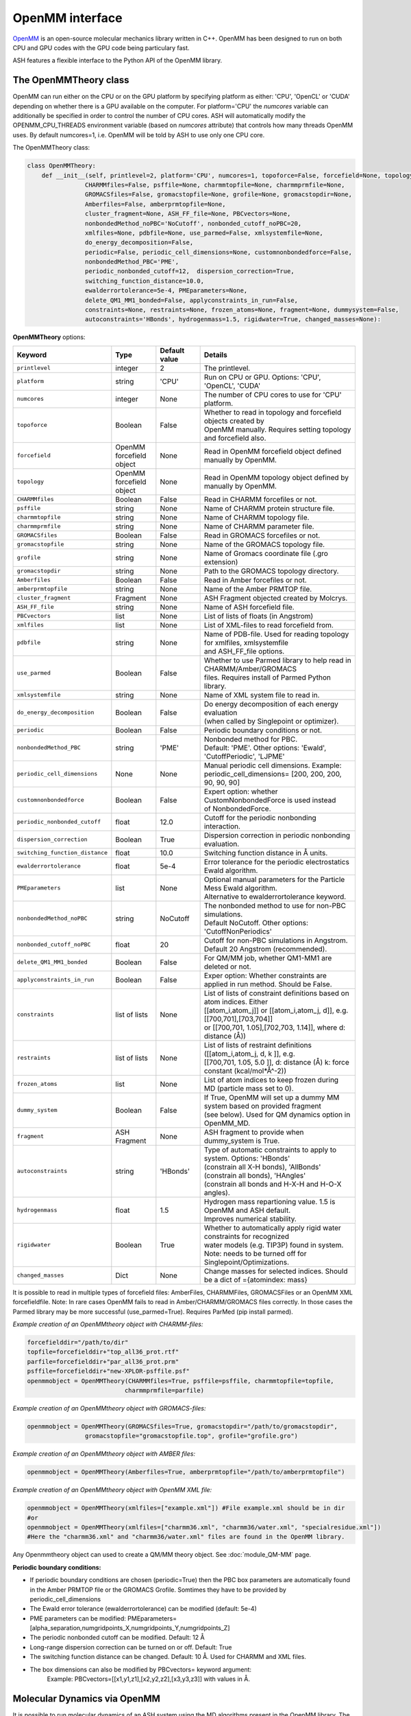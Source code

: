 OpenMM interface
======================================

`OpenMM <https://openmm.org>`_ is an open-source molecular mechanics library written in C++. 
OpenMM has been designed to run on both CPU and GPU codes with the GPU code being particulary fast.

ASH features a flexible interface to the Python API of the OpenMM library. 


######################################
The OpenMMTheory class 
######################################

OpenMM can run either on the CPU or on the GPU platform by specifying platform as either: 'CPU', 'OpenCL' or 'CUDA' depending on whether there is a GPU available on the computer. 
For platform='CPU' the *numcores* variable can additionally be specified in order to control the number of CPU cores. 
ASH will automatically modify the OPENMM_CPU_THREADS environment variable (based on *numcores* attribute) that controls how many threads OpenMM uses.
By default numcores=1, i.e. OpenMM will be told by ASH to use only one CPU core.

The OpenMMTheory class:

.. code-block:: python

  class OpenMMTheory:
      def __init__(self, printlevel=2, platform='CPU', numcores=1, topoforce=False, forcefield=None, topology=None,
                  CHARMMfiles=False, psffile=None, charmmtopfile=None, charmmprmfile=None,
                  GROMACSfiles=False, gromacstopfile=None, grofile=None, gromacstopdir=None,
                  Amberfiles=False, amberprmtopfile=None,
                  cluster_fragment=None, ASH_FF_file=None, PBCvectors=None,
                  nonbondedMethod_noPBC='NoCutoff', nonbonded_cutoff_noPBC=20,
                  xmlfiles=None, pdbfile=None, use_parmed=False, xmlsystemfile=None,
                  do_energy_decomposition=False,
                  periodic=False, periodic_cell_dimensions=None, customnonbondedforce=False,
                  nonbondedMethod_PBC='PME',
                  periodic_nonbonded_cutoff=12,  dispersion_correction=True,
                  switching_function_distance=10.0,
                  ewalderrortolerance=5e-4, PMEparameters=None,
                  delete_QM1_MM1_bonded=False, applyconstraints_in_run=False,
                  constraints=None, restraints=None, frozen_atoms=None, fragment=None, dummysystem=False,
                  autoconstraints='HBonds', hydrogenmass=1.5, rigidwater=True, changed_masses=None):


**OpenMMTheory** options:

.. list-table::
   :widths: 15 15 15 60
   :header-rows: 1

   * - Keyword
     - Type
     - Default value
     - Details
   * - ``printlevel``
     - integer
     - 2
     - The printlevel.
   * - ``platform``
     - string
     - 'CPU'
     - Run on CPU or GPU. Options: 'CPU', 'OpenCL', 'CUDA'
   * - ``numcores``
     - integer
     - None
     - The number of CPU cores to use for 'CPU' platform.
   * - ``topoforce``
     - Boolean
     - False
     - | Whether to read in topology and forcefield objects created by 
       | OpenMM manually. Requires setting topology and forcefield also.
   * - ``forcefield``
     - OpenMM forcefield object
     - None
     - Read in OpenMM forcefield object defined manually by OpenMM.
   * - ``topology``
     - OpenMM forcefield object
     - None
     - Read in OpenMM topology object defined by manually by OpenMM.
   * - ``CHARMMfiles``
     - Boolean
     - False
     - Read in CHARMM forcefiles or not.
   * - ``psffile``
     - string
     - None
     - Name of CHARMM protein structure file.
   * - ``charmmtopfile``
     - string
     - None
     - Name of CHARMM topology file.
   * - ``charmmprmfile``
     - string
     - None
     - Name of CHARMM parameter file.
   * - ``GROMACSfiles``
     - Boolean
     - False
     - Read in GROMACS forcefiles or not.
   * - ``gromacstopfile``
     - string
     - None
     - Name of the GROMACS topology file.
   * - ``grofile``
     - string
     - None
     - Name of Gromacs coordinate file (.gro extension)
   * - ``gromacstopdir``
     - string
     - None
     - Path to the GROMACS topology directory.
   * - ``Amberfiles``
     - Boolean
     - False
     - Read in Amber forcefiles or not.
   * - ``amberprmtopfile``
     - string
     - None
     - Name of the Amber PRMTOP file.
   * - ``cluster_fragment``
     - Fragment
     - None
     - ASH Fragment objected created by Molcrys.
   * - ``ASH_FF_file``
     - string
     - None
     - Name of ASH forcefield file.
   * - ``PBCvectors``
     - list
     - None
     - List of lists of floats (in Angstrom)
   * - ``xmlfiles``
     - list
     - None
     - List of XML-files to read forcefield from.
   * - ``pdbfile``
     - string
     - None
     - | Name of PDB-file. Used for reading topology for xmlfiles, xmlsystemfile 
       | and ASH_FF_file options.
   * - ``use_parmed``
     - Boolean
     - False
     - | Whether to use Parmed library to help read in CHARMM/Amber/GROMACS
       | files. Requires install of Parmed Python library.
   * - ``xmlsystemfile``
     - string
     - None
     - Name of XML system file to read in.
   * - ``do_energy_decomposition``
     - Boolean
     - False
     - | Do energy decomposition of each energy evaluation 
       | (when called by Singlepoint or optimizer).
   * - ``periodic``
     - Boolean
     - False
     - Periodic boundary conditions or not.
   * - ``nonbondedMethod_PBC``
     - string
     - 'PME'
     - | Nonbonded method for PBC.
       | Default: 'PME'. Other options: 'Ewald', 'CutoffPeriodic', 'LJPME'
   * - ``periodic_cell_dimensions``
     - None
     - None
     - | Manual periodic cell dimensions. Example: 
       | periodic_cell_dimensions= [200, 200, 200, 90, 90, 90]
   * - ``customnonbondedforce``
     - Boolean
     - False
     - | Expert option: whether CustomNonbondedForce is used instead 
       | of NonbondedForce.
   * - ``periodic_nonbonded_cutoff``
     - float
     - 12.0
     - Cutoff for the periodic nonbonding interaction.
   * - ``dispersion_correction``
     - Boolean
     - True
     - Dispersion correction in periodic nonbonding evaluation.
   * - ``switching_function_distance``
     - float
     - 10.0
     - Switching function distance in Å units.
   * - ``ewalderrortolerance``
     - float
     - 5e-4
     - Error tolerance for the periodic electrostatics Ewald algorithm.
   * - ``PMEparameters``
     - list
     - None
     - | Optional manual parameters for the Particle Mess Ewald algorithm. 
       | Alternative to ewalderrortolerance keyword.
   * - ``nonbondedMethod_noPBC``
     - string
     - NoCutoff
     - | The nonbonded method to use for non-PBC simulations. 
       | Default NoCutoff. Other options: 'CutoffNonPeriodics'
   * - ``nonbonded_cutoff_noPBC``
     - float
     - 20
     - | Cutoff for non-PBC simulations in Angstrom. Default 20 Angstrom (recommended).
   * - ``delete_QM1_MM1_bonded``
     - Boolean
     - False
     - For QM/MM job, whether QM1-MM1 are deleted or not.
   * - ``applyconstraints_in_run``
     - Boolean
     - False
     - Exper option: Whether constraints are applied in run method. Should be False.
   * - ``constraints``
     - list of lists
     - None
     - | List of lists of constraint definitions based on atom indices. Either 
       | [[atom_i,atom_j]] or [[atom_i,atom_j, d]], e.g. [[700,701],[703,704]]
       | or [[700,701, 1.05],[702,703, 1.14]], where d: distance (Å))
   * - ``restraints``
     - list of lists
     - None
     - | List of lists of restraint definitions ([[atom_i,atom_j, d, k ]], e.g.
       | [[700,701, 1.05, 5.0 ]], d: distance (Å) k: force constant (kcal/mol*Å^-2))
   * - ``frozen_atoms``
     - list
     - None
     - List of atom indices to keep frozen during MD (particle mass set to 0).
   * - ``dummy_system``
     - Boolean
     - False
     - | If True, OpenMM will set up a dummy MM system based on provided fragment
       | (see below). Used for QM dynamics option in OpenMM_MD.
   * - ``fragment``
     - ASH Fragment
     - None
     - ASH fragment to provide when dummy_system is True.
   * - ``autoconstraints``
     - string
     - 'HBonds'
     - | Type of automatic constraints to apply to system. Options: 'HBonds' 
       | (constrain all X-H bonds), 'AllBonds' (constrain all bonds), 'HAngles'
       | (constrain all bonds and  H-X-H and H-O-X angles).
   * - ``hydrogenmass``
     - float
     - 1.5
     - | Hydrogen mass repartioning value. 1.5 is OpenMM and ASH default. 
       | Improves numerical stability.
   * - ``rigidwater``
     - Boolean
     - True
     - | Whether to automatically apply rigid water constraints for recognized 
       | water models (e.g. TIP3P) found in system. Note: needs to be turned off for 
       | Singlepoint/Optimizations.
   * - ``changed_masses``
     - Dict
     - None
     - | Change masses for selected indices. Should be a dict of ={atomindex: mass} 



It is possible to read in multiple types of forcefield files: AmberFiles, CHARMMFiles, GROMACSFiles or an OpenMM XML forcefieldfile.
Note: In rare cases OpenMM fails to read in Amber/CHARMM/GROMACS files correctly. In those cases the Parmed library may be more successful (use_parmed=True). Requires ParMed (pip install parmed).

*Example creation of an OpenMMtheory object with CHARMM-files:*

.. code-block:: python

    forcefielddir="/path/to/dir"
    topfile=forcefielddir+"top_all36_prot.rtf"
    parfile=forcefielddir+"par_all36_prot.prm"
    psffile=forcefielddir+"new-XPLOR-psffile.psf"
    openmmobject = OpenMMTheory(CHARMMfiles=True, psffile=psffile, charmmtopfile=topfile,
                               charmmprmfile=parfile)

*Example creation of an OpenMMtheory object with GROMACS-files:*

.. code-block:: python

    openmmobject = OpenMMTheory(GROMACSfiles=True, gromacstopdir="/path/to/gromacstopdir",
                    gromacstopfile="gromacstopfile.top", grofile="grofile.gro")

*Example creation of an OpenMMtheory object with AMBER files:*

.. code-block:: python

    openmmobject = OpenMMTheory(Amberfiles=True, amberprmtopfile="/path/to/amberprmtopfile")

*Example creation of an OpenMMtheory object with OpenMM XML file:*

.. code-block:: python

    openmmobject = OpenMMTheory(xmlfiles=["example.xml"]) #File example.xml should be in dir
    #or
    openmmobject = OpenMMTheory(xmlfiles=["charmm36.xml", "charmm36/water.xml", "specialresidue.xml"]) 
    #Here the "charmm36.xml" and "charmm36/water.xml" files are found in the OpenMM library.



Any Openmmtheory object can used to create a QM/MM theory object. See :doc:`module_QM-MM` page.

**Periodic boundary conditions:**

- If periodic boundary conditions are chosen (periodic=True) then the PBC box parameters are automatically found in the Amber PRMTOP file or the GROMACS Grofile. Somtimes they have to be provided by periodic_cell_dimensions
- The Ewald error tolerance (ewalderrortolerance) can be modified (default: 5e-4)
- PME parameters can be modified: PMEparameters=[alpha_separation,numgridpoints_X,numgridpoints_Y,numgridpoints_Z] 
- The periodic nonbonded cutoff can be modified. Default: 12 Å
- Long-range dispersion correction can be turned on or off. Default: True
- The switching function distance can be changed. Default: 10 Å. Used for CHARMM and XML files.
- The box dimensions can also be modified by PBCvectors= keyword argument:
    Example: PBCvectors=[[x1,y1,z1],[x2,y2,z2],[x3,y3,z3]] with values in Å.

######################################
Molecular Dynamics via OpenMM
######################################

It is possible to run molecular dynamics of an ASH system using the MD algorithms present in the OpenMM library.
The OpenMM_MD function takes as argument an ASH fragment, a theory object and the user then selects an integrator of choice, simulation temperature, simulation length, timestep, optional additional thermostat, barostat etc.
The theory level can be OpenMMTheory, QMMMTheory or even a simple QMTheory.
Some options are only available for OpenMMTheory.

See `OpenMM documentation page <http://docs.openmm.org/latest/userguide/application.html#integrators>`_  for details about the integrators, thermostats, barostats etc.

- Available Integrators: Langevin, LangevinMiddleIntegrator, NoseHooverIntegrator, VerletIntegrator, VariableLangevinIntegrator, VariableVerletIntegrator
- Available Barostat: MonteCarloBarostat
- Optional additional thermostat: Anderson

.. code-block:: python

    def OpenMM_MD(fragment=None, theory=None, timestep=0.004, simulation_steps=None, simulation_time=None,
                traj_frequency=1000, temperature=300, integrator='LangevinMiddleIntegrator',
                barostat=None, pressure=1, trajectory_file_option='DCD', trajfilename='trajectory',
                coupling_frequency=1, charge=None, mult=None,
                anderson_thermostat=False,
                enforcePeriodicBox=True, dummyatomrestraint=False, center_on_atoms=None, solute_indices=None,
                datafilename=None, dummy_MM=False, plumed_object=None, add_center_force=False,
                center_force_atoms=None, centerforce_constant=1.0, barostat_frequency=25, specialbox=False):


**OpenMM_MD** options:

.. list-table::
   :widths: 15 15 15 60
   :header-rows: 1

   * - Keyword
     - Type
     - Default value
     - Details
   * - ``fragment``
     - ASH Fragment
     - None
     - The ASH fragment.
   * - ``theory``
     - ASH Theory
     - None
     - The ASH Theory object.
   * - ``timestep``
     - float
     - 0.004
     - | The timestep . Default: 0.004 ps (suitable for LangevinMiddleIntegrator 
       | dynamics with frozen X-H bonds)
   * - ``simulation_steps``
     - integer
     - None
     - Number of simulation steps to take. Alternative to simulation_time below
   * - ``simulation_time``
     - float
     - None
     - Length of simulation in picoseconds. Alternative to simulation_time above.
   * - ``temperature``
     - integer
     - 300
     - The temperature in Kelvin.
   * - ``integrator``
     - string
     - LangevinMiddleIntegrator
     - | The integrator to use. Options: 'Langevin', 'LangevinMiddleIntegrator', 
       | 'NoseHooverIntegrator', 'VerletIntegrator', 'VariableLangevinIntegrator',
       | 'VariableVerletIntegrator'
   * - ``coupling_frequency``
     - integer
     - 1
     - The coupling frequency of thermostat (in ps^-1 for Nosé-Hoover and Langevin-type)
   * - ``barostat``
     - string
     - None
     - Barostat to use for NPT simulations. Options: 'MonteCarloBarostat'
   * - ``barostat_frequency``
     - int
     - 25
     - Frequency of barostat update.
   * - ``pressure``
     - int
     - 1
     - Pressure to enforce by barostat
   * - ``anderson_thermostat``
     - Boolean
     - False
     - Whether to use Andersen Thermostat
   * - ``trajectory_file_option``
     - string
     - 'DCD'
     - | Type of trajectory file. Options: 'DCD' (compressed), 'PDB', 'NetCDFReporter' 
       | (compressed), 'HDF5Reporter' (compressed). Applies only to pure MM simulations.
   * - ``traj_frequency``
     - integer
     - 1000
     - Frequency of writing trajectory (every Xth timestep).
   * - ``trajfilename``
     - string
     - None
     - Name of trajectory file (without suffix).
   * - ``enforcePeriodicBox``
     - Boolean
     - True
     - Enforce PBC image during simulation. Fixes PBC-image artifacts in trajectory.
   * - ``center_on_atoms``
     - list
     - None
     - Expert options: Center system on these atoms.
   * - ``dummyatomrestraint``
     - Boolean
     - False
     - Expert options: Dummy atom restraints.
   * - ``solute_indices``
     - list
     - None
     - Expert options: solute_indices
   * - ``add_center_force``
     - Boolean
     - False
     - Whether to add a spherical force that pushes atoms to the center.
   * - ``center_force_atoms``
     - list
     - None
     - List of atom indices that the center force acts on.
   * - ``centerforce_constant``
     - float
     - None
     - Value of the spherical center force in kcal/mol/Ang^2.
   * - ``specialbox``
     - Boolean
     - False
     - Expert option: Special box for QM/MM.
   * - ``plumed_object``
     - ASH-Plumed object
     - None
     - Expert option: Plumed object for biased dynamics.



Note that constraints, autoconstraints, restraints and frozen_atoms must be defined in the OpenMMTHeory object before.



Example:

.. code-block:: python

    from ash import *

    #Forcefield parameters
    forcefielddir="/home/bjornsson/ASH-DEV_GIT/testsuite/OpenMM-files-for-tests/dhfr/charmm/"
    psffile=forcefielddir+"step3_pbcsetup.psf"
    topfile=forcefielddir+"top_all36_prot.rtf"
    prmfile=forcefielddir+"par_all36_prot.prm"

    #Defining fragment
    xyzfile=forcefielddir+"file.xyz"
    frag = Fragment(xyzfile=xyzfile, conncalc=False)

    #Defining OpenMM theory object: CHARMM forcefield with periodic boundary conditions
    openmmobject = OpenMMTheory(psffile=psffile, CHARMMfiles=True, charmmtopfile=topfile,
        charmmprmfile=prmfile, periodic=True, periodic_cell_dimensions=[80, 80, 80, 90, 90, 90],
        dispersion_correction=False, periodic_nonbonded_cutoff=12, switching_function_distance=10,
        PMEparameters=[1.0/0.34, 90, 90, 90])

    #Launching a molecular dynamics simulation
    OpenMM_MD(fragment=frag, theory=openmmobject, timestep=0.001, simulation_steps=20, traj_frequency=1, temperature=300,
        integrator='LangevinMiddleIntegrator', coupling_frequency=1, trajectory_file_option='DCD')


**General constraints or H-mass modification:**

- In order to allow shorter timesteps in MD simulations it is common to utilize some general constraints in biomolecular simulations, e.g. all X-H bonds, all bonds or even all-bond and some angles. This can be accomplished  via the autoconstraints option (NOTE: an option to OpenMMTheory). autoconstraints can be set to: 'HBonds' (X-H bonds constrained), 'AllBonds' (all bonds constrained), 'HAngles' (all bonds and H-X-H and H-O-X angles constrained) or None (default)
- An alternative (or addition) is to change the masses of the hydrogen atoms (fastest-moving atoms). This is also an option to OpenMMTheory. hydrogenmass keyword takes an integer and can e.g. be 2 (mass of deuterium) or heavier. hydrogenmass=1.5 is default (default in OpenMM) .



General X-H constraints and deuterium-mass example:

.. code-block:: python

    from ash import *

    #Forcefield parameters
    forcefielddir="/home/bjornsson/ASH-DEV_GIT/testsuite/OpenMM-files-for-tests/dhfr/charmm/"
    psffile=forcefielddir+"step3_pbcsetup.psf"
    topfile=forcefielddir+"top_all36_prot.rtf"
    prmfile=forcefielddir+"par_all36_prot.prm"

    #Defining fragment
    xyzfile=forcefielddir+"file.xyz"
    frag = Fragment(xyzfile=xyzfile, conncalc=False)

    #Defining OpenMM theory object: CHARMM forcefield with periodic boundary conditions
    openmmobject = OpenMMTheory(psffile=psffile, CHARMMfiles=True, charmmtopfile=topfile,
        charmmprmfile=prmfile, periodic=True, periodic_cell_dimensions=[80, 80, 80, 90, 90, 90], autoconstraints='HBonds', hydrogenmass=2)

    #Launching a molecular dynamics simulation
    OpenMM_MD(fragment=frag, theory=openmmobject, timestep=0.001, simulation_steps=20, traj_frequency=1, temperature=300,
        integrator='LangevinMiddleIntegrator', coupling_frequency=1, trajectory_file_option='DCD')



Dealing with PBC image problems in trajectory. See `OpenMM FAQ <https://github.com/openmm/openmm/wiki/Frequently-Asked-Questions#how-do-periodic-boundary-conditions-work>`_
To obtain a more pleasing visualization of the trajectory you can "reimage" the trajectory afterwards using the program mdtraj (requires installation of mdtraj: pip install mdtraj).
See :doc:`module_dynamics`  for more details on the mdtraj interface.

Example:

.. code-block:: python

    from ash import *
    #Provide trajectory file, PDB topology file and final format of trajectory
    MDtraj_imagetraj("output_traj.dcd", "final_MDfrag_laststep.pdb", format='DCD')
    
    #If periodic box info is missing from trajectory file (can happen with CHARMM files):
    MDtraj_imagetraj("output_traj.dcd", "final_MDfrag_laststep.pdb", format='DCD', unitcell_lengths=[100.0,100.0,100.0], unitcell_angles=[90.0,90.0,90.0])
    #Sometimes the procedure fails for small molecules unless you specify that solute_anchor=True
    MDtraj_imagetraj("output_traj.dcd","final_MDfrag_laststep.pdb", solute_anchor=True)

######################################
PBC box relaxation via NPT 
######################################

This function allows one to conveniently run multiple NPT simulations (constant pressure and temperature) in order to converge the periodic box dimensions
of the system.
Note: OpenMM_box_relaxation is an alias for penMM_box_equilibration

.. code-block:: python

    def OpenMM_box_equilibration(fragment=None, theory=None, datafilename="nptsim.csv", numsteps_per_NPT=10000,
                              volume_threshold=1.0, density_threshold=0.001, temperature=300, timestep=0.004,
                              traj_frequency=100, trajfilename='relaxbox_NPT', trajectory_file_option='DCD', coupling_frequency=1):
        """NPT simulations until volume and density stops changing

        Args:
            fragment ([type], optional): [description]. Defaults to None.
            theory ([type], optional): [description]. Defaults to None.
            datafilename (str, optional): [description]. Defaults to "nptsim.csv".
            numsteps_per_NPT (int, optional): [description]. Defaults to 10000.
            volume_threshold (float, optional): [description]. Defaults to 1.0.
            density_threshold (float, optional): [description]. Defaults to 0.001.
            temperature (int, optional): [description]. Defaults to 300.
            timestep (float, optional): [description]. Defaults to 0.004.
            traj_frequency (int, optional): [description]. Defaults to 100.
            trajectory_file_option (str, optional): [description]. Defaults to 'DCD'.
            coupling_frequency (int, optional): [description]. Defaults to 1.
        """


######################################
Simple minimization via OpenMM
######################################

A classical system setup typically requires a minimization to get rid of large initial forces related to non-ideal atom positions.
These large initial forces are usually responsible for the system blowing up in the beginning (error messages of e.g. 'Particle number is NaN' etc.).
The simple minimizer module in the OpenMM library works well for this purpose and typically just a few 100-1000 steps of minimization is sufficient 
to get rid of the major forces. Inside ASH it can be accessed via the **OpenMM_Opt** wrapper function.

.. code-block:: python

  def OpenMM_Opt(fragment=None, theory=None, maxiter=1000, tolerance=1, enforcePeriodicBox=True, traj_frequency=100):

One simply provides an ASH Fragment object, an OpenMMTheory object as theory and one controls the minimization by choosing max-number of 
iterations and a convergence tolerance (units of kJ/mol/nm of the RMS of the forces).
Once the minimization is done (regardless of whether it converged or not), the coordinates in the ASH fragment object are updated and could next be used
as input for an MD simulation for example. The enforcePeriodicBox keyword can be used to specify whether the PBC conditions are enforced during the minimization or not.
The traj_frequency keyword controls how many frames are written to a trajectory file (PDB-format) during the minimization (default: 100 frames).

.. note:: If OpenMM version 8.1 is installed, energy and force information is printed in each optimization step and a trajectory file is written out during the minimization.
  This is not available in earlier versions of OpenMM.


While the **OpenMM_Opt** function could in principle also be utilized for regular geometry optimization (although only for an MM-only system)
it has not been tested very much for this purpose. Make sure to use at least OpenMM 8.1, control the behaviour using tolerance and maxiter keywords and
monitor carefully the convergence of energy and gradient.


Example:

.. code-block:: python

    from ash import *

    #Forcefield parameters
    forcefielddir="/home/bjornsson/ASH-DEV_GIT/testsuite/OpenMM-files-for-tests/dhfr/charmm/"
    psffile=forcefielddir+"step3_pbcsetup.psf"
    topfile=forcefielddir+"top_all36_prot.rtf"
    prmfile=forcefielddir+"par_all36_prot.prm"

    #Defining fragment
    xyzfile=forcefielddir+"file.xyz"
    frag = Fragment(xyzfile=xyzfile, conncalc=False)

    #Defining OpenMM theory object: CHARMM forcefield with periodic boundary conditions
    openmmobject = OpenMMTheory(psffile=psffile, CHARMMfiles=True, charmmtopfile=topfile,
        charmmprmfile=prmfile, periodic=True, periodic_cell_dimensions=[80, 80, 80, 90, 90, 90])

    #Launching a minimization
    OpenMM_Opt(fragment=frag, theory=openmmobject, maxiter=1000, tolerance=1)
    #After minimization, the ASH fragment is updated, a PDB-file is written out: frag-minimized.pdb
    #Alternative XYZ write-out:
    frag.write_xyzfile(xyzfilename="frag_afteropt.xyz")


If you want to do a simple minimization of only the H-atoms of your system (e.g. your protein with newly added H-atoms),
you can do this by freezing all non-H atoms. An ASH fragment can conveniently give you lists of atom indices by the built-in functions:

- fragment.get_atomindices_for_element('C')   #List of atom-indices for carbon atoms in the system
- fragment.get_atomindices_except_element('H')   #List of atom-indices for all atoms except the chosen element (here H).

Note: all constraints in the OpenMM object needs to be turned off for (autoconstraints=None, rigidwater=False) for this many frozen atoms (frozen atoms can not have constraints).

.. code-block:: python

    from ash import *


    pdbfile = "ash_inp.pdb"
    prmtopfile = "prmtop"

    frag = Fragment(pdbfile=pdbfile)

    #List of all non-H atoms
    allnonHatoms=frag.get_atomindices_except_element('H')

    openmmobject = OpenMMTheory(Amberfiles=True, amberprmtopfile=prmtopfile, periodic=True,
            platform='CPU', autoconstraints=None, rigidwater=False, frozen_atoms=allnonHatoms)

    OpenMM_Opt(fragment=frag, theory=openmmobject, maxiter=1000, tolerance=1)


######################################
Gentle WarmupMD
######################################
A function to gently warm up a newly setup system to a target temperature. 
Can also be used to help diagnose why an MD simulation crashes (reports initial high atomic forces as well as root-mean-square fluctuations).

.. code-block:: python

  def Gentle_warm_up_MD(theory=None, fragment=None, time_steps=[0.0005,0.001,0.004], steps=[10,50,10000], 
      temperatures=[1,10,300], check_gradient_first=True, gradient_threshold=100, use_mdtraj=True)

The minimization algorithm in **OpenMM_Opt** described above can occasionally fail to reduce the main problematic forces
present in a newly setup system. It can even occasionally crash during the minimization without revealing the cause.
Starting MD simulations directly can also lead to crashes without helpful error messages.
The reason for these crashes is usually due to these large forces resulting in high atom velocities (or similar problems in the minimization) 
which causes the system to blow up (error messages such as 'Particle number is NaN' etc.).
Furthermore, the OpenMM minimization algorithm currently does not report any progress on the minimization (`see Github issue <https://github.com/openmm/openmm/issues/1155>`_)

An alternative (or addition) to a minimization is to instead start MD simulations using a very low temperature and small timesteps and then gradually increase the temperature and timestep.
Such a protocol can work where a minimization fails or at the very least it can provide information about what part of the system has these large forces.

ASH provides a convenient function, Gentle_warm_up_MD, that can be called to do such a gentle warmup MD in a few steps.
In addition, the function reports the largest atom forces present in the initial geometry and will report atoms with the largest root-mean-square fluctuations
after each MD simulation it performs (requires mdtraj to be installed). See :doc:`module_dynamics`  for more details on the mdtraj interface.

To use it, you simple call the function with the OpenMMTheory object and Fragment object as input.

.. code-block:: python

  Gentle_warm_up_MD(theory=openmmobject, fragment=frag, time_steps=[0.0005,0.001,0.004], 
                    steps=[10,50,10000], temperatures=[1,10,300])

By default, the function will perform a warmup protocol consisting of:

- 10-step MD simulation with a 0.5 fs timestep (0.0005 ps) at temperature 1 K
- 50-step MD simulation with a 1.0 fs timestep (0.001 ps) at temperature 10 K
- 10000-step MD simulation with a 4.0 fs timestep (0.004 ps) at temperature 300 K

This protocol may be sufficient to warm up your system without it blowing up but the protocol can also be modified in any way you like.
By adding values to the lists above you add extra simulations, change the steps, change the temperatures, timesteps etc.
A DCD trajectory is written for each MD simulation and each snapshot is written to disk (traj_frequency=1) which can be visualized in VMD.

Gentle_warm_up_MD will by default use `mdtraj <https://www.mdtraj.org>`_ to image trajectories
for better visualization as well as calculate root-mean-square fluctuations.  mdtraj can be installed like this: pip install mdtraj
See :doc:`module_dynamics`  for more details on the mdtraj interface.

######################################
System setup via OpenMM: Modeller
######################################

OpenMM features a convenient a `PDBfixer program <https://github.com/openmm/pdbfixer>`_ and  `Modeller tool <http://docs.openmm.org/latest/api-python/generated/simtk.openmm.app.modeller.Modeller.html>`_
that together are capable of setting up a new biomolecular system from scratch. See also `OpenMM-Model-building and editing <http://docs.openmm.org/7.2.0/userguide/application.html#model-building-and-editing>`_
As ASH features a highly convenient interface to these programs and OpenMM itself this allows near-automatic system-setup for biomolecular systems.

.. code-block:: python

  def OpenMM_Modeller(pdbfile=None, forcefield_object=None, forcefield=None, xmlfile=None, waterxmlfile=None, watermodel=None, pH=7.0,
                      solvent_padding=10.0, solvent_boxdims=None, extraxmlfile=None, residue_variants=None,
                      ionicstrength=0.1, pos_iontype='Na+', neg_iontype='Cl-', use_higher_occupancy=False,
                      platform="CPU", use_pdbfixer=True, implicit=False, implicit_solvent_xmlfile=None):


The OpenMM_Modeller function returns an ASH OpenMMTheory object and ASH fragment object that can be used directly as theory level for future calculations.
OpenMM_Modeller will also print various PDB-files associated with each step of the setup (H-addition, solvation, ionization etc.) that can be visualized for correctness.
An XML file associated with the system is created that can be used to create future OpenMMtheory objects from.

Some example Modeller inputs:

.. code-block:: python

  #CHARMM36 with TIP3P watermodel
  OpenMM_Modeller(pdbfile="test.pdb", forcefield="CHARMM36", watermodel="tip3p", extraxmlfile="gaff_ligand.xml")

  #Amber14 with TIP3P-FB watermodel
  OpenMM_Modeller(pdbfile="test.pdb", forcefield="Amber14", watermodel="tip3p-fb", extraxmlfile="gaff_ligand.xml")

Lysozyme example (simple, no modifications required):

.. code-block:: python

    from ash import *

    #Original raw PDB-file (no hydrogens, nosolvent)
    #Download from https://www.rcsb.org/structure/1AKI
    pdbfile="1aki.pdb"


    #Defining residues with special user-wanted protonation states for residues in each indicated chain
    #Dictionary of dictionaries with the chainname (e.g. 'A','B') acting as keys for the outer dictionary 
    #and the resids being keys for the inner dictionary
    #Example: residue_variants={'A':{0:'LYN', 17:'CYX', 18:'ASH', 19:'HIE', 20:'HID', 21:'GLH' }}
    #resid 1: neutral LYS, resid 17, deprotonated CYS, resid 18 protonated ASP, 
    #resid 19 epsilon-protonated HIS, resid 20 delta-protonated HIS, 21 protonated GLU.
    residue_variants={}

    #Setting up new system, adding hydrogens, solvent, ions and defining forcefield, topology
    openmmobject, ashfragment = OpenMM_Modeller(pdbfile=pdbfile, forcefield='CHARMM36', watermodel="tip3p", pH=7.0, 
        solvent_padding=10.0, ionicstrength=0.1, residue_variants=residue_variants)

    #MM minimization for 100 steps
    OpenMM_Opt(fragment=ashfragment, theory=openmmobject, maxiter=100, tolerance=1)

    #Classical MD simulation for 10 ps
    OpenMM_MD(fragment=ashfragment, theory=openmmobject, timestep=0.001, simulation_time=10, traj_frequency=100, temperature=300,
        integrator='LangevinMiddleIntegrator', coupling_frequency=1, trajectory_file_option='DCD')


If the protein contains nonstandard residues (e.g. metallocofactors) that are not present in a typical protein forcefield (OpenMM_Modeller will exit with errors),
then these need to be provided using the extraxmlfile option.

.. code-block:: python

    openmmobject, ashfragment = OpenMM_Modeller(pdbfile=pdbfile, forcefield='CHARMM36', watermodel="tip3p", pH=7.0, 
        solvent_padding=10.0, ionicstrength=0.1, residue_variants=residue_variants, extraxmlfile="cofactor.xml")


The cofactor.xml file needs to define a forcefield (a nonbonded one at least) for the residue. 
Here defining a simple Fe(III) ion:

.. code-block:: text

    <ForceField>
    <AtomTypes>
    <Type name="FEX" class="Fe" element="Fe" mass="55.84700"/>
    </AtomTypes>
    <Residues>
    <Residue name="FE">
    <Atom name="FE" type="FEX"/>
    </Residue>
    </Residues>
    <NonbondedForce coulomb14scale="1.0" lj14scale="1.0">
    <Atom type="FEX" charge="3.0" sigma="1.0" epsilon="0.0"/>
    </NonbondedForce>
    <LennardJonesForce lj14scale="1.0">
    <Atom type="FEX" sigma="0.3" epsilon="0.00000"/>
    </LennardJonesForce>
    </ForceField>


See e.g. `Molecular Mechanics Tools <https://education.molssi.org/mm-tools/01-introduction/index.html>`_ for information on the format of the XML file.
See also information on the **write_nonbonded_FF_for_ligand** function on this page.

See :doc:`OpenMM-interface` for details and the :doc:`Metalloprotein-I` and :doc:`Metalloprotein-II` for step-by-step tutorials on the rubredoxin and ferredoxin metalloproteins.

Common error messages encountered when using OpenMM_Modeller on PDB-files:

-**ValueError: No template found for residue X (YYY).  This might mean your input topology is missing some atoms or bonds, or possibly that you are using the wrong force field.**

*This means that the parser encountered a completely unknown residue. You might have forgotten to read in the XML file to OpenMM_Modeller or the resname is not the same in the PDBfile as in the XML file. The atomnames and residue name in PDB-file must match the atomnames and residue name in the XML file. Also, element information (column 77-78) must be present in the PDB-file. 
It is also possible that PDB-file does not contain a valid N- or C-terminus for each peptide chain. Note that for a C-terminus, a terminal oxygen atom with atomname OXT is required.*

- **ValueError: Found multiple definitions for atom type: X**  :  

*This means that the atomtypes you defined inside <AtomTypes> </AtomTypes> are not unique. Either you have accidentally two lines with the same name for atomtype or the general forcefield (e.g. CHARMM) already contains an atomtype definition with this name. In that case, choose a unique name.*

- **KeyError: 'SXM'**  :  

*Possibly means that your atomname definition points to an atomtype-name that does not exist*


- **ValueError: No template found for residue X (YYY).  The set of atoms matches YYY, but the bonds are different.  Perhaps the chain is missing a terminal group?'**  :  

*This means there is some mismatch between the information present in the PDB-file and the information in the XML-file you provided.
It's possible that the PDB-file contains connectivity statements at the bottom of the PDB-file (CONE lines) but no bond information is present in the XML file.
Solution: Either add the missing bond to the residue definition so that it matches the CONE lines or simply delete the CONE information that you don't need.*



Valid alternative residue names for alternative protonation states of titratable residues:

- LYN instead of LYS: deprotonated lysine residue (NH2 instead of NH3)
- CYX instead of CYS: deprotonated cysteine residue (S- instead of SH)
- ASH instead of ASP: protonated aspartate residue (COOH instead of COO-)
- GLH instead of GLU: protonated glutamate residue (COOH instead of COO-)
- HID instead of HIS: histidine protonated at delta nitrogen
- HIE instead of HIS: histidine protonated at epsilon nitrogen

.. note:: Note: these names should not be used in the PDB-file. Only in the residue_variants dictionary that you provide to OpenMM_Modeller.


#######################################################
Setting up a protein system with implicit solvation
#######################################################

It is also possible to use OpenMM_Modeller to setup a protein system with an implicit solvent instead of explicit.
Note that the protein-forcefield must be compatible with the chosen implicit solvent.
See `Open MM documentation <http://docs.openmm.org/latest/userguide/application/02_running_sims.html#implicit-solvent>`_ for more information.

Below is an example for setting up a protein using Amber14 and the OBC2 implicit solvation model.

.. code-block:: python

  from ash import *

  OpenMM_Modeller(pdbfile="combmol.pdb", forcefield="Amber14", implicit=True, implicit_solvent_xmlfile="implicit/obc2.xml")

The system will be setup as usual using the steps in Open_Modeller but no explicit solvent or counterions will be added.
Additionally periodicity will not be assumed during the creation of the files as implicit solvation calculations should be run without PBC.

.. code-block:: python

  from ash import *

  #Read in previous system from OpenMM_Modeller
  frag = Fragment(pdbfile="finalsystem.pdb")

  #Create an OpenMMTheory object without PBC. Here using a cutoff of 20 Angstroms for nonbonded interactions
  omm = OpenMMTheory(xmlfiles=["amber14-all.xml", "implicit/obc2.xml", "gaff_ligand.xml"], pdbfile="finalsystem.pdb",
      periodic=False, platform='OpenCL', nonbondedMethod_noPBC='CutoffNonPeriodic', nonbonded_cutoff_noPBC=20)

  #NVT MD simulation for 1000 ps = 1 ns
  OpenMM_MD(fragment=frag, theory=omm, timestep=0.004, simulation_time=10, traj_frequency=100, temperature=300,
      integrator='LangevinMiddleIntegrator', coupling_frequency=1, trajfilename='NVTtrajectory',trajectory_file_option='DCD')

MD simulations with an implicit solvation model can have their advantages as they should run considerably quicker.
While the implicit solvation model is not as accurate as explicit solvation, it can be a good starting point for a system that is later simulated with explicit solvent.


#######################################################
Create forcefield for ligand / small molecule
#######################################################

Often one wants to perform a classical or QM/MM simulation of a small molecule in solution (either as part of a biomolecular system or on its own)
but one lacks forcefield parameters to do so. One has typically 2 options for how to proceed in this case:

- Create only a nonbonded forcefield (charges and Lennard-Jones parameters) for the small molecule.
- Create a full forcefield for the small molecule (bonded and nonbonded parameters).

The first option (nonbonded only) is sufficient if one primarily intends to perform QM/MM simulations where the molecule will always be in the QM-region.
This may also be the only easy option if the molecule is inorganic (e.g. a metal complex) where forcefield parameterization is less straightforward. 
The nonbonded forcefield can also be used in classical simulation if one makes sure the ligand is rigid (all bonds constrained, possibly angles and dihedrals as well).
See next section below: **write_nonbonded_FF_for_ligand**

The second option (full forcefield) is generally better and is required if one wants to perform classical simulations where the molecule is flexible.
ASH features a function (**small_molecule_parameterizer**) that allows one to expedite this process with the help of the `openmm-forcefields <https://github.com/openmm/openmmforcefields>`_, 
that provides a convenient way of getting forcefield parameters from the `GAFF <https://ambermd.org/antechamber/gaff.html>`_ and `OpenFF <https://openforcefield.org>`_ projects. 
The limitation is that this option is primarily available for organic or drug-like molecules.
Additionally these small-molecule forcefields are intended to be only used together with Amber biomolecular forcefields (if your system also includes protein/DNA).


##############################################
write_nonbonded_FF_for_ligand
##############################################

.. code-block:: python

  def write_nonbonded_FF_for_ligand(fragment=None, charge=None, mult=None, coulomb14scale=1.0, lj14scale=1.0, 
    ff_type="CHARMM", charge_model="CM5", theory=None, LJ_model="UFF", resname="LIG", numcores=1):


ASH features a function (**write_nonbonded_FF_for_ligand**) that allows one to quickly create an OpenMM-style XML forcefield file for any ligand/molecule
with only nonbonded parameters specified which can be sufficient for QM/MM simulations or classical simulations where the ligand/molecule is rigid (all bonds constrained).

One can choose to derive the atom charges from either an xTB-calculation (using the xTB interface) or a DFT-calculation (ORCA interface).
The charge_model options are: CM5 charges or DDEC3/DDEC6 charges (requires DDEC3/DDEC6).
The Lennard-Jones parameters can either come from UFF (very crude: element-specific LJ parameters) or via DDEC3/DDEC6 population analysis.


.. warning:: It is up to you the user to make sure that the nonbonded parameters from this procedure are sensible and compatible with other molecules present in your system (described by another forcefield).
  You may have to change the parameters manually 

*Example:*

.. code-block:: text

    from ash import *

    frag=Fragment(xyzfile="ligand.xyz")

    #Script to get nonbonded model parameters for a ligand
    orcatheory=ORCATheory(orcasimpleinput="!r2scan ZORA ZORA-def2-TZVP tightscf CPCM", numcores=8)

    write_nonbonded_FF_for_ligand(fragment=frag, resname="MCMtest", charge=0, mult=1,
        coulomb14scale=1.0, lj14scale=1.0, charge_model="CM5_ORCA", theory=orcatheory, LJ_model="UFF", ff_type="CHARMM")


**Options:**

- charge_model: Options are 'CM5', 'xTB', 'DDEC3', 'DDEC6'
- LJ_model: Options are 'UFF', 'DDEC3', 'DDEC6'
- The ff_type keyword (options: 'CHARMM', 'AMBER', 'None'), writes the forcefield file so that it is compatible with the CHARMM, Amber biomolecular forcefields. Choose 'None' if not needed.
- coulomb14scale and lj14scale parameters can be changed, depending on what other forcefield this ligand-forcefield will be combined with  (OpenMM requires compatibility)

**NOTES**

- Parameters will be derived for each atom in the XYZ-file. Symmetry is currently not incorporated and this means that very 
  similar atoms in the structure will have their own charge/LJ parameters. Since this is not always desired, the user
  should take care to combine and symmetrize the parameters in the XML-file manually.
- For a ligand bound to the protein, special care must be taken. Charges are best derived from a ligand structure with all metal ions
  coordinated (e.g. including an amino acid side chain) but then the calculation will contain those extra atoms.
  This requires manual tweaking of the final charges (make sure that the sum of atom charges add up to the correct total charge).
- DDEC3/DDEC6: Both atom charges and LJ parameters can be determined from a DFT-calculation and a DDEC3/DDEC6 population analysis using the Chargemodel. This options has not been well tested and requires external programs (Chargemol and mol2aim)


##############################################
small_molecule_parameterizer
##############################################

.. code-block:: python

  def small_molecule_parameterizer(xyzfile=None, pdbfile=None, molfile=None, sdffile=None, smiles_string=None,
                                  forcefield_option='GAFF', gaffversion='gaff-2.11',
                                  output_xmlfile="ligand.xml", openff_file="openff-2.0.0.offxml",
                                  expected_coul14=0.8333333333333334, expected_lj14=0.5):

**small_molecule_parameterizer** allows you to quickly create an OpenMM XML forcefield file with bonded and nonbonded parameters for your molecule.
You can choose between two general forcefields: `GAFF <https://ambermd.org/antechamber/gaff.html>`_  or `OpenFF <https://openforcefield.org>`_. 
Different GAFF and OpenFF versions are also available. The limitation is that creating the small-molecule forcefield from these general forcefields can only be done for "organic" chemical elements (H,C,N,O,S,P,F,Cl,Br,I; also ions such as 
Li+, Na+, K+, Rb+, F-, Cl-, Br-, and I-).
These small-molecule forcefields are intended to be only used together with Amber biomolecular forcefields (if your system also includes protein/DNA).

The program depends on a few Python libraries that have to be installed when prompted: `openff-toolkit <https://github.com/openforcefield/openff-toolkit>`_ , `openmmforcefields <https://github.com/openmm/openmmforcefields>`_ , `parmed <https://github.com/ParmEd/ParmEd>`_ and `OpenBabel <http://openbabel.org/wiki/Main_Page>`_ .
ASH will tell you which libraries are missing and how to install them when you try to use the function.
Specifically we use the OpenFF toolkit to create a Molecule object (see `OpenFF Molecule <https://open-forcefield-toolkit.readthedocs.io/en/0.9.2/api/generated/openff.toolkit.topology.Molecule.html>`_ and `Molecule Cookbook <https://docs.openforcefield.org/projects/toolkit/en/stable/users/molecule_cookbook.html>`_) .

**small_molecule_parameterizer** is very easy to use. You simply need to provide molecular structure information in the form of a `SMILES string <https://en.wikipedia.org/wiki/Simplified_molecular-input_line-entry_system>`_ .
However, for convenience it is also possible to provide coordinate file containing Cartesian coordinates such as: XYZ-file, PDB-file, MDL Mol-file or SDF-file.
In this case the coordinate will be read and a SMILES-string will automatically be generated from the coordinates.

.. warning:: Do note that there are cases where the SMILES-string creation from an XYZ/PDB/SDF/MOL file fails. You then will have to provide the SMILES-string manually.
  This will occur if e.g. molecule contain a quaternary ammonium groups ([NR4]+). See `Molecule Cookbook <https://docs.openforcefield.org/projects/toolkit/en/stable/users/molecule_cookbook.html>`_ , 
  `SMILES tutorial: <http://hjkgrp.mit.edu/tutorials/2013-10-29-geometries-strings-smiles-and-openbabel>`_ and 



*Example using GAFF and SMILES string*

.. code-block:: python

  from ash import *
  #Creating forcefield for nitrate using GAFF. Here providing a SMILES string as input
  small_molecule_parameterizer(forcefield_option="GAFF", smiles_string="[N+](=O)([O-])[O-]")

*Example using OpenFF and XYZ-file*

.. code-block:: python

  from ash import *
  #Creating forcefield for nitrate using OpenFF. Here providing xyz-file as input
  small_molecule_parameterizer(forcefield_option="OpenFF", xyzfile="no3.xyz")


The output is an XML-file that can then be used as input to **OpenMMTheory**, **OpenMM_Modeller** or **solvate_small_molecule** functions (see below).




.. warning:: The XML-file created by this function will contain bonded parameters and it is thus important that the topology of the molecule is available when using the XML-file
  together with OpenMM. Otherwise, the pairing of molecule and small-molecule forcefield in the XML-file will not work. As OpenMM will typically get the topology from a PDB-file you must ensure 
  to have a PDB-file that contains CONECT lines at the bottom of the PDB-file that describes the connectivity of the small molecule. A PDB-file with connectivity is automatically created if you read in an XYZ-file
  to small_molecule_parameterizer above. You can also use the  **xyz_to_pdb_with_connectivity** function.


######################################
Small molecule solvation
######################################

.. code-block:: python

  def solvate_small_molecule(fragment=None, charge=None, mult=None, watermodel=None, solvent_boxdims=[70.0, 70.0, 70.0],
                            xmlfile=None):

ASH also features a function to solvate a small molecule automatically. This also makes use of the Modeller functionality of OpenMM but is a bit simpler.
It requires reading an ASH fragment, selection of a water model and an XML-file containing the small-molecule forcefield.
The XML-file can come from either **write_nonbonded_FF_for_ligand** or **small_molecule_parameterizer**
The size of the solvent box can be modified as required (default 70x70x70 Angstrom).

Options:

- watermodel (string). Can be: 'TIP3P' only for now
- xmlfile (string). Name of the XML-file containing either a nonbonded or full forcefield of the molecule.
- solvent_boxdims (list of floats). Cubic box dimensions in Angstrom.


*Example:*

.. code-block:: python

    from ash import *

    numcores=4
    #Molecule definition
    mol=Fragment(xyzfile="3fgaba.xyz", charge=0, mult=1)

    #Solvate molecule (70x70x70 Å TIP3P box)
    forcefield, topology, ashfragment = solvate_small_molecule(fragment=mol, watermodel='tip3p', solvent_boxdims=[70,70,70])


The output of **solvate_small_molecule**  are coordinate files: "system_aftersolvent.pdb" and "system_aftersolvent.xyz" .

ASH will print information about how to create an OpenMMTheory for the system but typically it would look like this:

.. code-block:: python

    from ash import *
    #Read in coordinates: either XYZ-file or PDB-file
    fragment = Fragment(xyzfile="system_aftersolvent.xyz")
    #Create an OpenMMTheory object based on PDB-file and XML-files for water and small-molecule
    #Note: that the XML-file for the solvent may be different (CHARMM-style, Amber-style or OpenMM-style)
    openmmobject =OpenMMTheory(xmlfiles=["molecule.xml", "amber/tip3p_standard.xml"], pdbfile="system_aftersolvent.pdb", 
            periodic=True, rigidwater=True, autoconstraints='HBonds')


Additionally the function returns an OpenMM forcefield object, an OpenMM topology and an ASH fragment. These could also be used to create an OpenMMTheory object, 
but would have to be performed in the same script as **solvate_small_molecule**

.. code-block:: python

    #Creating new OpenMM object from forcefield, topology and and fragment
    openmmobject =OpenMMTheory(numcores=numcores, topoforce=True, forcefield=forcefield, topology=topology, 
                    periodic=True, autoconstraints='HBonds', rigidwater=True)

The OpenMMTheory object can then be used on its own or can be combined with a QM theory to define a QM/MM theory object etc.
See :doc:`Explicit-solvation` workflow for more information on how to use **solvate_small_molecule** in a multi-step workflow.